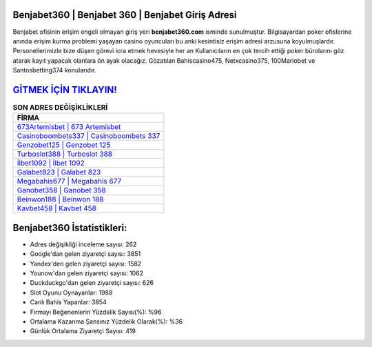 ﻿Benjabet360 | Benjabet 360 | Benjabet Giriş Adresi
===================================

.. image:: images/benjabet-giris.jpg
   :width: 600
   
Benjabet ofisinin erişim engeli olmayan giriş yeri **benjabet360.com** isminde sunulmuştur. Bilgisayardan poker ofislerine anında erişim kurma problemi yaşayan casino oyuncuları bu anki kesintisiz erişim adresi arzusuna koyulmuşlardır. Personellerimizle bize düşen görevi icra etmek hevesiyle her an Kullanıcıların en çok tercih ettiği poker bürolarını göz atarak kayıt yapacak olanlara ön ayak olacağız. Gözatılan Bahiscasino475, Netxcasino375, 100Mariobet ve Santosbetting374 konularıdır.

`GİTMEK İÇİN TIKLAYIN! <https://uclck.me/gonow>`_
==============

.. list-table:: **SON ADRES DEĞİŞİKLİKLERİ**
   :widths: 100
   :header-rows: 1

   * - FİRMA
   * - `673Artemisbet | 673 Artemisbet <673artemisbet-673-artemisbet-artemisbet-giris-adresi.html>`_
   * - `Casinoboombets337 | Casinoboombets 337 <casinoboombets337-casinoboombets-337-casinoboombets-giris-adresi.html>`_
   * - `Genzobet125 | Genzobet 125 <genzobet125-genzobet-125-genzobet-giris-adresi.html>`_	 
   * - `Turboslot388 | Turboslot 388 <turboslot388-turboslot-388-turboslot-giris-adresi.html>`_	 
   * - `İlbet1092 | İlbet 1092 <ilbet1092-ilbet-1092-ilbet-giris-adresi.html>`_ 
   * - `Galabet823 | Galabet 823 <galabet823-galabet-823-galabet-giris-adresi.html>`_
   * - `Megabahis677 | Megabahis 677 <megabahis677-megabahis-677-megabahis-giris-adresi.html>`_	 
   * - `Ganobet358 | Ganobet 358 <ganobet358-ganobet-358-ganobet-giris-adresi.html>`_
   * - `Beinwon188 | Beinwon 188 <beinwon188-beinwon-188-beinwon-giris-adresi.html>`_
   * - `Kavbet458 | Kavbet 458 <kavbet458-kavbet-458-kavbet-giris-adresi.html>`_
	 
Benjabet360 İstatistikleri:
===================================	 
* Adres değişikliği inceleme sayısı: 262
* Google'dan gelen ziyaretçi sayısı: 3851
* Yandex'den gelen ziyaretçi sayısı: 1582
* Younow'dan gelen ziyaretçi sayısı: 1062
* Duckduckgo'dan gelen ziyaretçi sayısı: 626
* Slot Oyunu Oynayanlar: 1988
* Canlı Bahis Yapanlar: 3854
* Firmayı Beğenenlerin Yüzdelik Sayısı(%): %96
* Ortalama Kazanma Şansınız Yüzdelik Olarak(%): %36
* Günlük Ortalama Ziyaretçi Sayısı: 419
